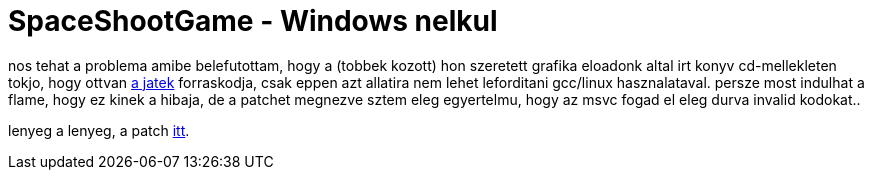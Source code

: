 = SpaceShootGame - Windows nelkul

:slug: spaceshootgame_windows_nelkul
:category: geek
:tags: hu
:date: 2008-01-30T01:57:50Z
++++
<p>nos tehat a problema amibe belefutottam, hogy a (tobbek kozott) hon szeretett grafika eloadonk altal irt konyv cd-mellekleten tokjo, hogy ottvan <a href="http://www.iit.bme.hu/~szirmay/3djatek/Forraskodok/Konyv/SpaceShootGame/index.htm">a jatek</a> forraskodja, csak eppen azt allatira nem lehet leforditani gcc/linux hasznalataval. persze most indulhat a flame, hogy ez kinek a hibaja, de a patchet megnezve sztem eleg egyertelmu, hogy az msvc fogad el eleg durva invalid kodokat..</p><p>lenyeg a lenyeg, a patch <a href="http://vmiklos.hu/file/spaceshootgame-nowin.patch">itt</a>.</p>
++++
